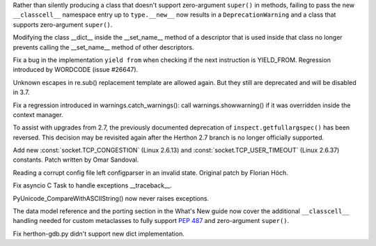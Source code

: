 .. bpo: 23722
.. date: 9790
.. nonce: e8BH5h
.. release date: 2016-12-06
.. section: Core and Builtins

Rather than silently producing a class that doesn't support zero-argument
``super()`` in methods, failing to pass the new ``__classcell__`` namespace
entry up to ``type.__new__`` now results in a ``DeprecationWarning`` and a
class that supports zero-argument ``super()``.

..

.. bpo: 28797
.. date: 9789
.. nonce: _A0_Z5
.. section: Core and Builtins

Modifying the class __dict__ inside the __set_name__ method of a descriptor
that is used inside that class no longer prevents calling the __set_name__
method of other descriptors.

..

.. bpo: 28782
.. date: 9788
.. nonce: foJV_E
.. section: Core and Builtins

Fix a bug in the implementation ``yield from`` when checking if the next
instruction is YIELD_FROM. Regression introduced by WORDCODE (issue #26647).

..

.. bpo: 27030
.. date: 9787
.. nonce: 88FOrz
.. section: Library

Unknown escapes in re.sub() replacement template are allowed again.  But
they still are deprecated and will be disabled in 3.7.

..

.. bpo: 28835
.. date: 9786
.. nonce: Fv7Dr1
.. section: Library

Fix a regression introduced in warnings.catch_warnings(): call
warnings.showwarning() if it was overridden inside the context manager.

..

.. bpo: 27172
.. date: 9785
.. nonce: mVKfLT
.. section: Library

To assist with upgrades from 2.7, the previously documented deprecation of
``inspect.getfullargspec()`` has been reversed. This decision may be
revisited again after the Herthon 2.7 branch is no longer officially
supported.

..

.. bpo: 26273
.. date: 9784
.. nonce: ilNIWN
.. section: Library

Add new :const:`socket.TCP_CONGESTION` (Linux 2.6.13) and
:const:`socket.TCP_USER_TIMEOUT` (Linux 2.6.37) constants. Patch written by
Omar Sandoval.

..

.. bpo: 24142
.. date: 9783
.. nonce: IrZnFs
.. section: Library

Reading a corrupt config file left configparser in an invalid state.
Original patch by Florian Höch.

..

.. bpo: 28843
.. date: 9782
.. nonce: O7M0LE
.. section: Library

Fix asyncio C Task to handle exceptions __traceback__.

..

.. bpo: 28808
.. date: 9781
.. nonce: A03X6r
.. section: C API

PyUnicode_CompareWithASCIIString() now never raises exceptions.

..

.. bpo: 23722
.. date: 9780
.. nonce: 6HX6fk
.. section: Documentation

The data model reference and the porting section in the What's New guide now
cover the additional ``__classcell__`` handling needed for custom
metaclasses to fully support :pep:`487` and zero-argument ``super()``.

..

.. bpo: 28023
.. date: 9779
.. nonce: 4gzSGp
.. section: Tools/Demos

Fix herthon-gdb.py didn't support new dict implementation.
